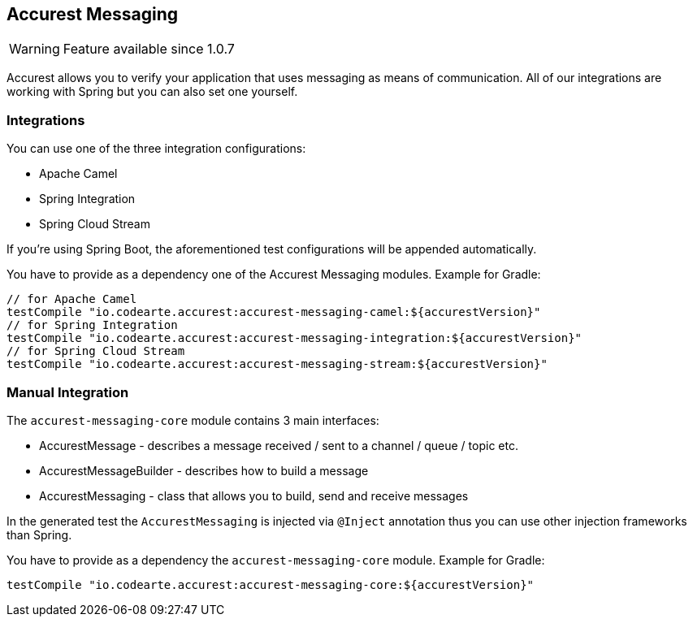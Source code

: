 == Accurest Messaging

WARNING: Feature available since 1.0.7

Accurest allows you to verify your application that uses messaging as means of communication.
All of our integrations are working with Spring but you can also set one yourself.

=== Integrations

You can use one of the three integration configurations:

- Apache Camel
- Spring Integration
- Spring Cloud Stream

If you're using Spring Boot, the aforementioned test configurations will be appended automatically.

You have to provide as a dependency one of the Accurest Messaging modules. Example for Gradle:

[source,groovy,indent=0]
----
// for Apache Camel
testCompile "io.codearte.accurest:accurest-messaging-camel:${accurestVersion}"
// for Spring Integration
testCompile "io.codearte.accurest:accurest-messaging-integration:${accurestVersion}"
// for Spring Cloud Stream
testCompile "io.codearte.accurest:accurest-messaging-stream:${accurestVersion}"
----

=== Manual Integration

The `accurest-messaging-core` module contains 3 main interfaces:

- AccurestMessage - describes a message received / sent to a channel / queue / topic etc.
- AccurestMessageBuilder - describes how to build a message
- AccurestMessaging - class that allows you to build, send and receive messages

In the generated test the `AccurestMessaging` is injected via `@Inject` annotation thus you can use other injection
frameworks than Spring.

You have to provide as a dependency the `accurest-messaging-core` module. Example for Gradle:

[source,groovy,indent=0]
----
testCompile "io.codearte.accurest:accurest-messaging-core:${accurestVersion}"
----
